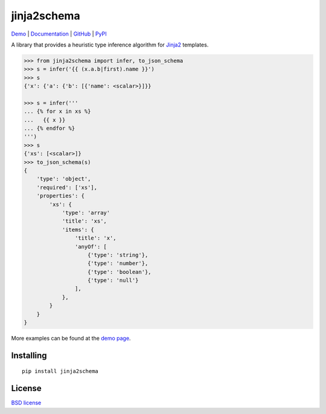 jinja2schema
============

.. image:: https://travis-ci.org/aromanovich/jinja2schema.svg?branch=master
    :target: https://travis-ci.org/aromanovich/jinja2schema
    :alt: Build Status

.. image:: https://coveralls.io/repos/aromanovich/jinja2schema/badge.svg?branch=master
    :target: https://coveralls.io/r/aromanovich/jinja2schema?branch=master
    :alt: Coverage

.. image:: http://img.shields.io/pypi/v/jinja2schema.svg
    :target: https://pypi.python.org/pypi/jinja2schema
    :alt: PyPI Version

.. image:: http://img.shields.io/pypi/dm/jinja2schema.svg
    :target: https://pypi.python.org/pypi/jinja2schema
    :alt: PyPI Downloads

Demo_ | Documentation_ | GitHub_ |  PyPI_

A library that provides a heuristic type inference algorithm for `Jinja2`_ templates.

.. code-block:: python

    >>> from jinja2schema import infer, to_json_schema
    >>> s = infer('{{ (x.a.b|first).name }}')
    >>> s
    {'x': {'a': {'b': [{'name': <scalar>}]}}

    >>> s = infer('''
    ... {% for x in xs %}
    ...   {{ x }}
    ... {% endfor %}
    ''')
    >>> s
    {'xs': [<scalar>]}
    >>> to_json_schema(s)
    {
        'type': 'object',
        'required': ['xs'],
        'properties': {
            'xs': {
                'type': 'array'
                'title': 'xs',
                'items': {
                    'title': 'x',
                    'anyOf': [
                        {'type': 'string'},
                        {'type': 'number'},
                        {'type': 'boolean'},
                        {'type': 'null'}
                    ],
                },
            }
        }
    }

More examples can be found at the `demo page`_.

Installing
----------

::

    pip install jinja2schema

License
-------

`BSD license`_

.. _Jinja2: http://jinja.pocoo.org/docs/
.. _Demo: http://jinja2schema.aromanovich.ru/
.. _demo page: http://jinja2schema.aromanovich.ru/
.. _Documentation: http://jinja2schema.rtfd.org/
.. _GitHub: https://github.com/aromanovich/jinja2schema
.. _PyPI: https://pypi.python.org/pypi/jinja2schema
.. _BSD license: https://github.com/aromanovich/jinja2schema/blob/master/LICENSE
